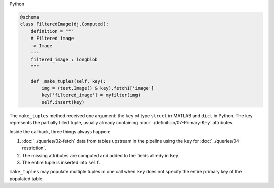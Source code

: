 |python| Python

.. code-block:: python

    @schema
    class FilteredImage(dj.Computed):
        definition = """
        # Filtered image
        -> Image
        ---
        filtered_image : longblob
        """

        def _make_tuples(self, key):
            img = (test.Image() & key).fetch1['image']
            key['filtered_image'] = myfilter(img)
            self.insert(key)

The ``make_tuples`` method received one argument: the ``key`` of type ``struct`` in MATLAB and ``dict`` in Python.
The key represents the partially filled tuple, usually already containing :doc:`../definition/07-Primary-Key` attributes.

Inside the callback, three things always happen:

1. :doc:`../queries/02-fetch` data from tables upstream in the pipeline using the ``key`` for :doc:`../queries/04-restriction`.
2. The missing attributes are computed and added to the fields allredy in ``key``.
3. The entire tuple is inserted into ``self``.

``make_tuples`` may populate multiple tuples in one call when ``key`` does not specify the entire primary key of the populated table.


.. |python| image:: ../_static/img/python-tiny.png
